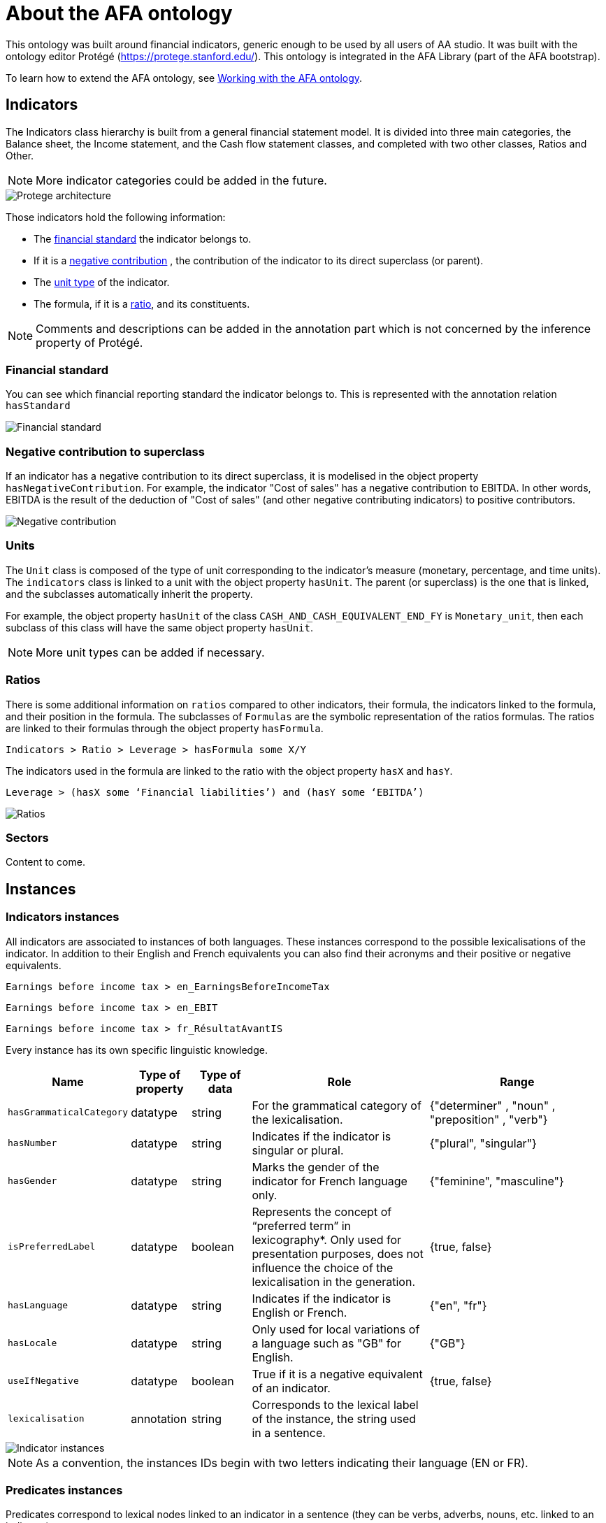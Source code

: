 = About the AFA ontology

This ontology was built around financial indicators, generic enough to be used by all users of AA studio. It was built with the ontology editor Protégé (https://protege.stanford.edu/). This ontology is integrated in the AFA Library (part of the AFA bootstrap).

To learn how to extend the AFA ontology, see xref:{page-version}@aa_reporting-framework::demo/aa_demo_kb_ontology.adoc[Working with the AFA ontology].

// You can find the ontology in the following GitHub repository: https://github.com/yseop/anna-ontology


[#indicators]
== Indicators

The Indicators class hierarchy is built from a general financial statement model. It is divided into three main categories, the Balance sheet, the Income statement, and the Cash flow statement classes, and completed with two other classes, Ratios and Other.

NOTE: More indicator categories could be added in the future.

image::protege_architecture.png[Protege architecture]

Those indicators hold the following information:

* The <<financial_standard, financial standard>> the indicator belongs to.
* If it is a <<negative_contribution, negative contribution>> , the contribution of the indicator to its direct superclass (or parent).
* The <<units, unit type>> of the indicator.
* The formula, if it is a <<ratios, ratio>>, and its constituents.

NOTE: Comments and descriptions can be added in the annotation part which is not concerned by the inference property of Protégé.


[#financial_standard]
=== Financial standard

You can see which financial reporting standard the indicator belongs to. This is represented with the annotation relation `hasStandard`

image::protege_financial_standard.png[Financial standard]


[#negative_contribution]
=== Negative contribution to superclass

If an indicator has a negative contribution to its direct superclass, it is modelised in the object property `hasNegativeContribution`. For example, the indicator "Cost of sales" has a negative contribution to EBITDA. In other words, EBITDA is the result of the deduction of "Cost of sales" (and other negative contributing indicators) to positive contributors.

image::protege_negative_contribution.png[Negative contribution]


[#units]
=== Units

The `Unit` class is composed of the type of unit corresponding to the indicator's measure (monetary, percentage, and time units). The `indicators` class is linked to a unit with the object property `hasUnit`. The parent (or superclass) is the one that is linked, and the subclasses automatically inherit the property.

For example, the object property `hasUnit` of the class `CASH_AND_CASH_EQUIVALENT_END_FY` is `Monetary_unit`, then each subclass of this class will have the same object property `hasUnit`.

NOTE: More unit types can be added if necessary.


[#ratios]
=== Ratios

There is some additional information on `ratios` compared to other indicators, their formula, the indicators linked to the formula, and their position in the formula. The subclasses of `Formulas` are the symbolic representation of the ratios formulas. The ratios are linked to their formulas through the object property `hasFormula`.

`Indicators > Ratio > Leverage > hasFormula some X/Y`

The indicators used in the formula are linked to the ratio with the object property `hasX` and `hasY`.

`Leverage > (hasX some ‘Financial liabilities’) and (hasY some ‘EBITDA’)`

image::protege_ratios.png[Ratios]


[#sectors]
=== Sectors

Content to come.

// hasSector


[#instances]
== Instances

[#indicators_instances]
=== Indicators instances

All indicators are associated to instances of both languages. These instances correspond to the possible lexicalisations of the indicator. In addition to their English and French equivalents you can also find their acronyms and their positive or negative equivalents.

`Earnings before income tax > en_EarningsBeforeIncomeTax`

`Earnings before income tax > en_EBIT`

`Earnings before income tax > fr_RésultatAvantIS`

Every instance has its own specific linguistic knowledge.

[cols="20,10,10,30,30",options="header"]
|===
|Name
|Type of property
|Type of data
|Role
|Range

|`hasGrammaticalCategory`
|datatype
|string
|For the grammatical category of the lexicalisation.
|{"determiner" , "noun" , "preposition" , "verb"}

|`hasNumber`
|datatype
|string
|Indicates if the indicator is singular or plural.
|{"plural", "singular"}

|`hasGender`
|datatype
|string
|Marks the gender of the indicator for French language only.
|{"feminine", "masculine"}

|`isPreferredLabel`
|datatype
|boolean
|Represents the concept of “preferred term” in lexicography*. Only used for presentation purposes, does not influence the choice of the lexicalisation in the generation.
|{true, false}

|`hasLanguage`
|datatype
|string
|Indicates if the indicator is English or French.
|{"en", "fr"}

|`hasLocale`
|datatype
|string
|Only used for local variations of a language such as "GB" for English.
|{"GB"}

|`useIfNegative`
|datatype
|boolean
|True if it is a negative equivalent of an indicator.
|{true, false}

|`lexicalisation`
|annotation 
|string
|Corresponds to the lexical label of the instance, the string used in a sentence.
|

|===

image::protege_indicator_instance.png[Indicator instances]

NOTE: As a convention, the instances IDs begin with two letters indicating their language (EN or FR).


[#predicates_instances]
=== Predicates instances

Predicates correspond to lexical nodes linked to an indicator in a sentence (they can be verbs, adverbs, nouns, etc. linked to an indicator).

They also have the following specific linguistic knowledge in addition to the `hasGrammaticalCategory`, `hasLanguage`, `hasLocale`, and `lexicalisation` properties:

[cols="20,10,10,30,30",options="header"]
|===
|Name
|Type of property
|Type of data
|Role
|Range

|`hasSubject`
|datatype 
|string
|Indicates if the subject of the predicate is Owner or KPI. These two string corresponds to semantic slots to be replaced by a noun phrase (NP).
|{"Owner", "KPI"}

|`hasObject`
|datatype 
|string
|Indicates the object (object in syntax) of the predicate regardless if it is direct or indirect. Same as the `hasSubject` property, the string corresponds to a semantic slot. If there is no object, then the property is not associated to the predicate.
|{"Owner", "KPI"}

|`hasPreposition`
|datatype 
|string
|Used to precise the preposition when the object is indirect.
|

|`hasDeterminer`
|datatype 
|string
|Relates to the determiner of the semantic slot "KPI" if there is one in the sentence (see `hasSubject` or `hasObject`).
|{"definite", "indefinite"}

|`isPassiveForm`
|datatype 
|boolean
|True if the predicate is used in a passive form.
|{true, false}

|`isReflexive`
|datatype 
|boolean
|Mainly used in French for predicates such as “s’élever”.
|{true, false}

|===

NOTE: For now only verbal predicates were added to the ontology. To learn about the predicates structuration in the ontology, see <<predicates, Predicates>>.


[#indicators_classes]
== Indicator types - Classes of objects

The Linguistic features class is divided into two subclasses, <<predicates, Predicates>> and <<indicators_types, Indicator types>>.


[#indicators_types]
=== Indicator types

Indicator types are classes of indicators created according to their semantic and similar linguistic behaviour.

image::protege_indicator_types.png[Indicator types]

This classification is based on the work of G. Gross (1994).footnote:[Gross Gaston. Classes d'objets et description des verbes. In: Langages, 28ᵉ année, n°115, 1994. Sélection et sémantique. Classes d'objets, compléments appropriés, compléments analysables, sous la direction de Jacqueline Giry-Schneider. pp. 15-30.]

These classes follow a hierarchy defined with the object property `isPartOf`. A class of indicator can belong (or be part of) another class of indicators, which implies that the children of a class inherits its instances. 

In the AFA ontology, the parent/child hierarchy of these classes cannot be represented with the superclass/subclass hierarchy of the ontology because, during the inference process, parents automatically inherit the instances of the children. This is contrary to what is needed since children have specific instances compared to their parents that have more generic instances. That is why the behavior of inheritance is implied, and is not presented or encoded in the ontology, which means that additional coding is to be done in the exportation process.

For example, `Income isPartOf Earnings` means that the instances of the `Earnings` class will be inherited by the `Income` class.

And, the indicators belonging to these classes were defined with the annotation property `hasClass`.

* Sales `hasClass` EARNINGS
* Sales `hasClass` INCOME

The annotation properties are not called by the reasoner, which means that indicators classes cannot be inferred.


[#predicates]
=== Predicates

The predicates are instances linked to a lexicalisation or an indicator type (or indicator class as classes of objects) or both. They are divided into different groups of predicates linked to the intention they relate to. The intentions are:

* DescribeValue (cf. Description)

* DescribeVariation (cf. Variation)

image::protege_predicates.png[Predicates]

Indicator type::
As said before, a predicate can be an instance of an indicator type (or class). This means that the predicate is compatible with all of the positive lexicalisations of all the indicators belonging to that class (with the `hasClass` property) from the same language.
+
en_payOff is an instance of the indicator class DEBTS, which means all the instances of the indicators that belong to the class (`hasClass`) DEBTS are linked to the predicate.


Lexicalisation::
A predicate can be linked to a specific lexicalisation with the object property `isPredicateOf`. A predicate is directly linked to an instance of indicator.
+
en_suffer `isPredicateOf` en_Losses.
